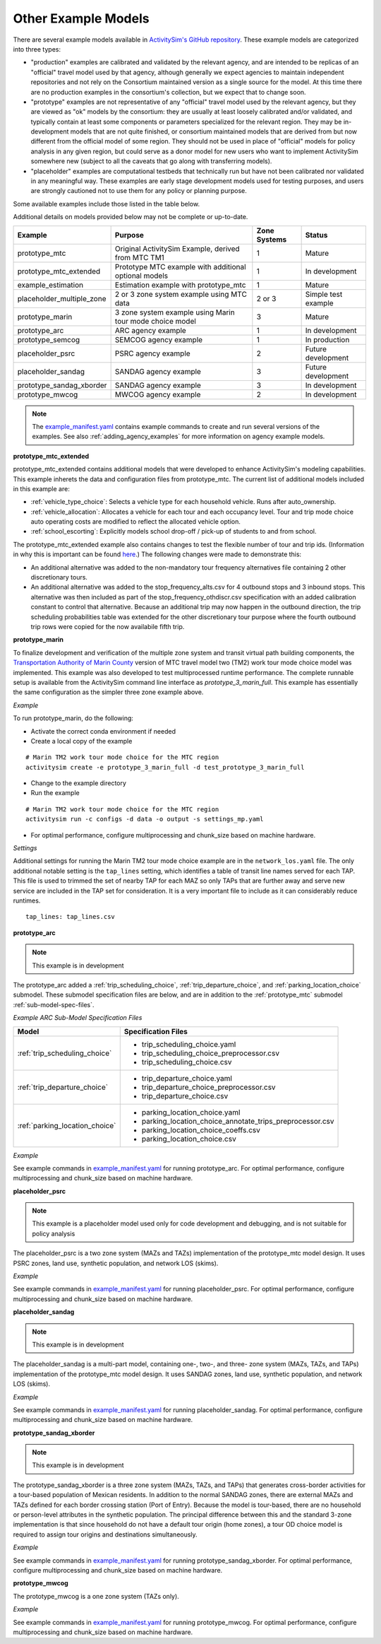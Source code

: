 
Other Example Models
====================

There are several example models available in `ActivitySim's GitHub repository <https://github.com/ActivitySim/activitysim/tree/main/activitysim/examples>`__. These example models are categorized into three types:


* "production" examples are calibrated and validated by the relevant agency, and
  are intended to be replicas of an "official" travel model used by that agency,
  although generally we expect agencies to maintain independent repositories and
  not rely on the Consortium maintained version as a single source for the model.
  At this time there are no production examples in the consortium's collection,
  but we expect that to change soon.
* "prototype" examples are not representative of any "official" travel model
  used by the relevant agency, but they are viewed as "ok" models by the
  consortium: they are usually at least loosely calibrated and/or validated, and
  typically contain at least some components or parameters specialized for the
  relevant region. They may be in-development models that are not quite finished,
  or consortium maintained models that are derived from but now different from
  the official model of some region. They should not be used in place of
  "official" models for policy analysis in any given region, but could serve as
  a donor model for new users who want to implement ActivitySim somewhere new
  (subject to all the caveats that go along with transferring models).
* "placeholder" examples are computational testbeds that technically run but
  have not been calibrated nor validated in any meaningful way. These examples
  are early stage development models used for testing purposes, and users are
  strongly cautioned not to use them for any policy or planning purpose.

Some available examples include those listed in the table below.

.. note::
Additional details on models provided below may not be complete or up-to-date.

+-----------------------------+-----------------------------------------------------------+--------------+----------------------+
| Example                     | Purpose                                                   | Zone Systems | Status               |
+=============================+===========================================================+==============+======================+
| prototype_mtc               | Original ActivitySim Example, derived from MTC TM1        | 1            | Mature               |
+-----------------------------+-----------------------------------------------------------+--------------+----------------------+
| prototype_mtc_extended      | Prototype MTC example with additional optional models     | 1            | In development       |
+-----------------------------+-----------------------------------------------------------+--------------+----------------------+
| example_estimation          | Estimation example with prototype_mtc                     | 1            | Mature               |
+-----------------------------+-----------------------------------------------------------+--------------+----------------------+
| placeholder_multiple_zone   | 2 or 3 zone system example using MTC data                 | 2 or 3       | Simple test example  |
+-----------------------------+-----------------------------------------------------------+--------------+----------------------+
| prototype_marin             | 3 zone system example using Marin tour mode choice model  | 3            | Mature               |
+-----------------------------+-----------------------------------------------------------+--------------+----------------------+
| prototype_arc               | ARC agency example                                        | 1            | In development       |
+-----------------------------+-----------------------------------------------------------+--------------+----------------------+
| prototype_semcog            | SEMCOG agency example                                     | 1            | In production        |
+-----------------------------+-----------------------------------------------------------+--------------+----------------------+
| placeholder_psrc            | PSRC agency example                                       | 2            | Future development   |
+-----------------------------+-----------------------------------------------------------+--------------+----------------------+
| placeholder_sandag          | SANDAG agency example                                     | 3            | Future development   |
+-----------------------------+-----------------------------------------------------------+--------------+----------------------+
| prototype_sandag_xborder    | SANDAG agency example                                     | 3            | In development       |
+-----------------------------+-----------------------------------------------------------+--------------+----------------------+
| prototype_mwcog             | MWCOG agency example                                      | 2            | In development       |
+-----------------------------+-----------------------------------------------------------+--------------+----------------------+

.. note::
   The `example_manifest.yaml <https://github.com/ActivitySim/activitysim/blob/main/activitysim/examples/example_manifest.yaml>`_
   contains example commands to create and run several versions of the examples.  See also :ref:`adding_agency_examples` for more
   information on agency example models.

.. _prototype_mtc_extended :

**prototype_mtc_extended**


prototype_mtc_extended contains additional models that were developed to enhance ActivitySim's modeling
capabilities. This example inherets
the data and configuration files from prototype_mtc. The current list of additional models included
in this example are:

* :ref:`vehicle_type_choice`: Selects a vehicle type for each household vehicle. Runs after auto_ownership.
* :ref:`vehicle_allocation`: Allocates a vehicle for each tour and each occupancy level.  Tour and trip mode choice
  auto operating costs are modified to reflect the allocated vehicle option.
* :ref:`school_escorting`: Explicitly models school drop-off / pick-up of students to and from school.

The prototype_mtc_extended example also contains changes to test the flexible number of tour and trip ids.
(Information in why this is important can be found `here <https://github.com/ActivitySim/activitysim/wiki/Project-Meeting-2022.08.09>`__.)
The following changes were made to demonstrate this:

* An additional alternative was added to the non-mandatory tour frequency alternatives file containing 2 other discretionary tours.
* An additional alternative was added to the stop_frequency_alts.csv for 4 outbound stops and 3 inbound stops. This alternative was then
  included as part of the stop_frequency_othdiscr.csv specification with an added calibration constant to control that alternative.
  Because an additional trip may now happen in the outbound direction, the trip scheduling probabilities table was extended for the
  other discretionary tour purpose where the fourth outbound trip rows were copied for the now availabile fifth trip.

.. _prototype_marin :

**prototype_marin**


To finalize development and verification of the multiple zone system and transit virtual path building components, the
`Transportation Authority of Marin County <https://www.tam.ca.gov/>`__ version of MTC travel model two (TM2) work
tour mode choice model was implemented.  This example was also developed to test multiprocessed runtime performance.
The complete runnable setup is available from the ActivitySim command line interface as `prototype_3_marin_full`.  This example
has essentially the same configuration as the simpler three zone example above.

*Example*


To run prototype_marin, do the following:

* Activate the correct conda environment if needed
* Create a local copy of the example

::

  # Marin TM2 work tour mode choice for the MTC region
  activitysim create -e prototype_3_marin_full -d test_prototype_3_marin_full

* Change to the example directory
* Run the example

::

  # Marin TM2 work tour mode choice for the MTC region
  activitysim run -c configs -d data -o output -s settings_mp.yaml

* For optimal performance, configure multiprocessing and chunk_size based on machine hardware.


*Settings*


Additional settings for running the Marin TM2 tour mode choice example are in the ``network_los.yaml`` file.  The
only additional notable setting is the ``tap_lines`` setting, which identifies a table of transit line names
served for each TAP.  This file is used to trimmed the set of nearby TAP for each MAZ so only TAPs that are
further away and serve new service are included in the TAP set for consideration.  It is a very important
file to include as it can considerably reduce runtimes.

::

  tap_lines: tap_lines.csv


.. _prototype_arc :

**prototype_arc**


.. note::

  This example is in development


The prototype_arc added a :ref:`trip_scheduling_choice`, :ref:`trip_departure_choice`, and :ref:`parking_location_choice`
submodel.  These submodel specification files are below, and are in addition to the :ref:`prototype_mtc`
submodel :ref:`sub-model-spec-files`.

.. _arc-sub-model-spec-files:

*Example ARC Sub-Model Specification Files*


+------------------------------------------------+--------------------------------------------------------------------+
|            Model                               |    Specification Files                                             |
+================================================+====================================================================+
|  :ref:`trip_scheduling_choice`                 |  - trip_scheduling_choice.yaml                                     |
|                                                |  - trip_scheduling_choice_preprocessor.csv                         |
|                                                |  - trip_scheduling_choice.csv                                      |
+------------------------------------------------+--------------------------------------------------------------------+
|  :ref:`trip_departure_choice`                  |  - trip_departure_choice.yaml                                      |
|                                                |  - trip_departure_choice_preprocessor.csv                          |
|                                                |  - trip_departure_choice.csv                                       |
+------------------------------------------------+--------------------------------------------------------------------+
|  :ref:`parking_location_choice`                |  - parking_location_choice.yaml                                    |
|                                                |  - parking_location_choice_annotate_trips_preprocessor.csv         |
|                                                |  - parking_location_choice_coeffs.csv                              |
|                                                |  - parking_location_choice.csv                                     |
+------------------------------------------------+--------------------------------------------------------------------+

*Example*


See example commands in `example_manifest.yaml <https://github.com/ActivitySim/activitysim/blob/main/activitysim/examples/example_manifest.yaml>`_
for running prototype_arc.  For optimal performance, configure multiprocessing and chunk_size based on machine hardware.

.. _placeholder_psrc :

**placeholder_psrc**


.. note::

  This example is a placeholder model used only for code development and debugging, and is not suitable for policy analysis


The placeholder_psrc is a two zone system (MAZs and TAZs) implementation of the
prototype_mtc model design.  It uses PSRC zones, land use, synthetic population, and network LOS (skims).

*Example*


See example commands in `example_manifest.yaml <https://github.com/ActivitySim/activitysim/blob/main/activitysim/examples/example_manifest.yaml>`_
for running placeholder_psrc.  For optimal performance, configure multiprocessing and chunk_size based on machine hardware.

.. _placeholder_sandag :

**placeholder_sandag**


.. note::

  This example is in development


The placeholder_sandag is a multi-part model, containing one-, two-, and three- zone system (MAZs, TAZs, and TAPs) implementation of the
prototype_mtc model design.  It uses SANDAG zones, land use, synthetic population, and network LOS (skims).

*Example*


See example commands in `example_manifest.yaml <https://github.com/ActivitySim/activitysim/blob/main/activitysim/examples/example_manifest.yaml>`_
for running placeholder_sandag.  For optimal performance, configure multiprocessing and chunk_size based on machine hardware.

.. _prototype_sandag_xborder :

**prototype_sandag_xborder**


.. note::

  This example is in development


The prototype_sandag_xborder is a three zone system (MAZs, TAZs, and TAPs) that
generates cross-border activities for a tour-based population of Mexican residents.
In addition to the normal SANDAG zones, there are external MAZs and TAZs defined for
each border crossing station (Port of Entry). Because the model is tour-based, there
are no household or person-level attributes in the synthetic population. The
principal difference between this and the standard 3-zone implementation is that
since household do not have a default tour origin (home zones), a tour OD choice
model is required to assign tour origins and destinations simultaneously.

*Example*


See example commands in `example_manifest.yaml <https://github.com/ActivitySim/activitysim/blob/main/activitysim/examples/example_manifest.yaml>`_
for running prototype_sandag_xborder.  For optimal performance, configure multiprocessing and chunk_size based on machine hardware.

.. _prototype_mwcog :

**prototype_mwcog**


The prototype_mwcog is a one zone system (TAZs only).

*Example*


See example commands in `example_manifest.yaml <https://github.com/ActivitySim/activitysim/blob/main/activitysim/examples/example_manifest.yaml>`_
for running prototype_mwcog.  For optimal performance, configure multiprocessing and chunk_size based on machine hardware.
